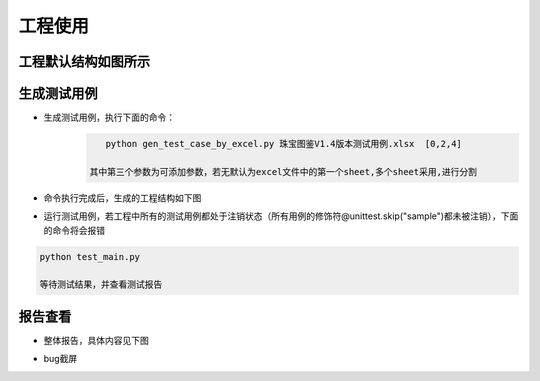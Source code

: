 =========================== 
工程使用
=========================== 

工程默认结构如图所示
--------------------
.. image:: media/project_tree.png
    :align: center
    :alt: 工程目录结构

生成测试用例
------------
* 生成测试用例，执行下面的命令：
    .. code-block:: shell

	   python gen_test_case_by_excel.py 珠宝图鉴V1.4版本测试用例.xlsx  [0,2,4]

	其中第三个参数为可添加参数，若无默认为excel文件中的第一个sheet,多个sheet采用,进行分割
* 命令执行完成后，生成的工程结构如下图
.. image:: media/all_tree.png
    :align: center
    :alt: 工程目录结构
* 运行测试用例，若工程中所有的测试用例都处于注销状态（所有用例的修饰符@unittest.skip("sample")都未被注销），下面的命令将会报错
.. code-block:: shell

	python test_main.py

	等待测试结果，并查看测试报告

报告查看
--------
* 整体报告，具体内容见下图
.. image:: media/report.png
    :align: center
    :alt: 测试报告
* bug截屏
.. image:: media/report_screenshots.png
    :align: center
    :alt: bug截屏

